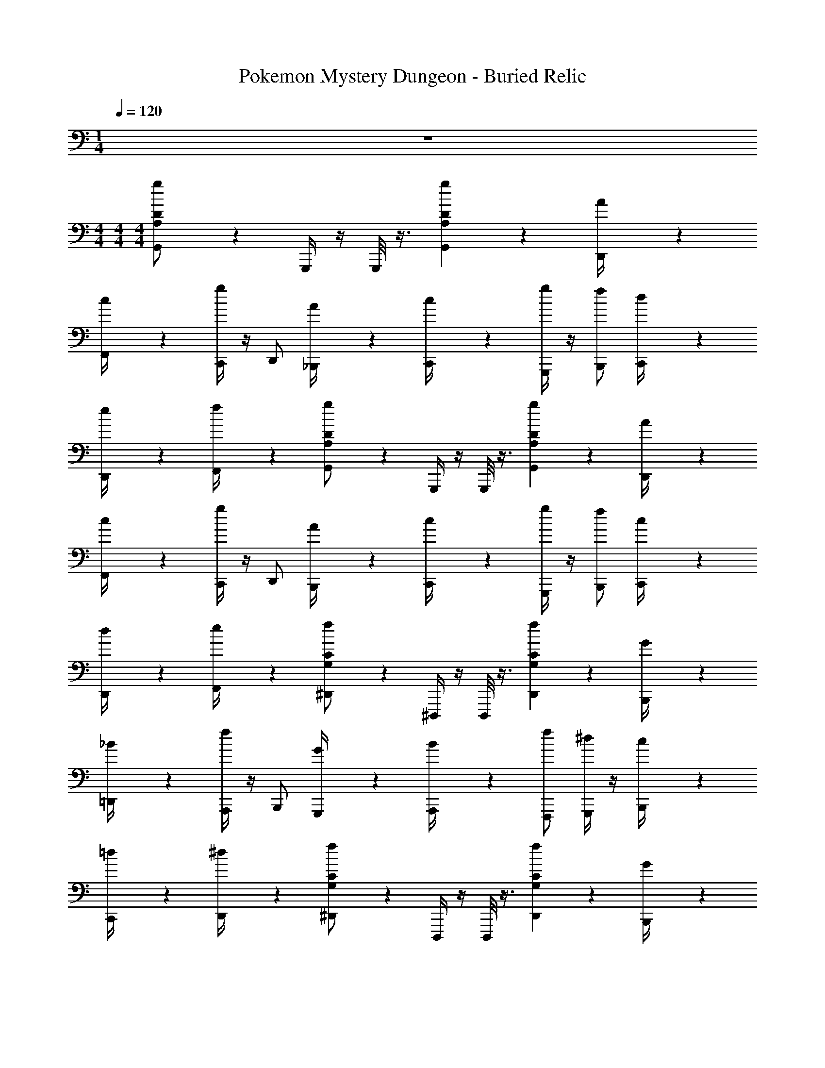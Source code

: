 X: 1
T: Pokemon Mystery Dungeon - Buried Relic
Z: ABC Generated by Starbound Composer v0.8.7
L: 1/4
M: 1/4
Q: 1/4=120
K: C
z 
M: 4/4
M: 4/4
M: 4/4
[g/6A,/6D/6G,,/] z/3 G,,,/4 z/4 G,,,/8 z3/8 [A,23/24gDG,,] z/24 [A/6D,,/4] z/3 
[c/6F,,/4] z/3 [C,,/4g] z/4 D,,/ [A/6_B,,,/4] z/3 [c/6C,,/4] z/3 [G,,,/4g/] z/4 [f/B,,,/] [d/6C,,/4] z/3 
[e/6D,,/4] z/3 [f/6F,,/4] z/3 [g/6A,/6D/6G,,/] z/3 G,,,/4 z/4 G,,,/8 z3/8 [A,23/24gDG,,] z/24 [A/6D,,/4] z/3 
[c/6F,,/4] z/3 [C,,/4g] z/4 D,,/ [A/6B,,,/4] z/3 [c/6C,,/4] z/3 [G,,,/4g/] z/4 [f/B,,,/] [c/6C,,/4] z/3 
[d/6D,,/4] z/3 [e/6F,,/4] z/3 [f/6G,/6C/6^D,,/] z/3 ^D,,,/4 z/4 D,,,/8 z3/8 [G,23/24fCD,,] z/24 [G/6B,,,/4] z/3 
[_B/6=D,,/4] z/3 [A,,,/4f] z/4 B,,,/ [G/6G,,,/4] z/3 [B/6A,,,/4] z/3 [f/F,,,/] [G,,,/4^d/] z/4 [c/6B,,,/4] z/3 
[=d/6C,,/4] z/3 [^d/6D,,/4] z/3 [f/6G,/6C/6^D,,/] z/3 D,,,/4 z/4 D,,,/8 z3/8 [G,23/24fCD,,] z/24 [G/6B,,,/4] z/3 
[B/6=D,,/4] z/3 [A,,,/4f] z/4 B,,,/ [G/6G,,,/4] z/3 [B/6A,,,/4] z/3 [f/G,,,/] [A,,,/4d/] z/4 [=d/6C,,/4] z/3 
[^d/6D,,/4] z/3 [f/6F,,/4] z/3 [g/6A,/6D/6G,,/] z/3 G,,,/4 z/4 G,,,/8 z3/8 [A,23/24gDG,,] z/24 [A/6D,,/4] z/3 
[c/6F,,/4] z/3 [C,,/4g] z/4 D,,/ [A/6B,,,/4] z/3 [c/6C,,/4] z/3 [G,,,/4g/] z/4 [f/B,,,/] [=d/6C,,/4] z/3 
[e/6D,,/4] z/3 [f/6F,,/4] z/3 [g/6A,/6D/6G,,/] z/3 G,,,/4 z/4 G,,,/8 z3/8 [A,23/24gDG,,] z/24 [A/6D,,/4] z/3 
[c/6F,,/4] z/3 [C,,/4g] z/4 D,,/ [A/6B,,,/4] z/3 [c/6C,,/4] z/3 [G,,,/4g/] z/4 [f/B,,,/] [c/6C,,/4] z/3 
[d/6D,,/4] z/3 [e/6F,,/4] z/3 [f/6G,/6C/6^D,,/] z/3 D,,,/4 z/4 D,,,/8 z3/8 [D,,/G,23/24fC] B,,,/4 z/4 [G/6=D,,/4] z/3 
[B/6B,,,/4] z/3 [f^D,,] [G/6B,,,/4] z/3 [B/6C,,/4] z/3 [=D,,/4f/] z/4 [^d/^D,,/] [c/6C,,/4] z/3 
[=d/6=D,,/4] z/3 [^d/6^D,,/4] z/3 [f/6G,/6C/6F,,/] z/3 F,,,/4 z/4 F,,,/8 z3/8 [F,,/G,23/24fC] F,,,/4 z/4 [=d/6A,/6C,,/4] z/3 
[^d/6_B,/6D,,/4] z/3 [f/C/F,,/] F,,,/4 z/4 [_b/6^D/6_B,,/4] z/3 [a/4=D/4A,,/4] z/4 [F,,/f3/C3/] z/ =D,,/4 z/4 
[F15/16C15/16F,,] [z/16^F19/112^C19/112] [z3/28G,/G,,3/] [z11/28G137/28D137/28] G/4 z/4 =F/4 G,/8 z/8 [D/4D,,/4] z/4 [G/4G,,/4] z/4 [F/4D,,/4] G,/8 z/8 
[D/6F,,/4] z/3 [G3/4G,,] z/4 [F/4D,,/4] G,/8 z/8 [D/6F,,/4] z/3 [G/C,,/] [G/6D/6D,,/4] z/3 [F/4G,,/4B5/12F5/12] G,/8 z/8 
D/4 z/4 [G,/F,,/c7/G7/] F,/ [G/4F,,] z/4 F/4 F,/8 z/8 [D/4B,,,/4] z/4 [G/4C,,/4] z/4 [F/4F,,/4] F,/8 z/8 
[D/6^D,,/4] z/3 [F,,/G3/4B7/G7/] z/ [F/4F,,/] F,/8 z/8 [D/6B,,,/4] z/3 [G/F,,] z/ [F/4B,,,/4] F,/8 z/8 
[D/4C,,/4] z/4 [=D,,/4B,,/] z/4 [^D,/^D,,A3^D3] G/4 z/4 =C/4 D,/8 z/8 [=D/4B,,,/4] z/4 [F/4D,,/4] z/4 [D/4C,,/4] D,/8 z/8 
[F/6=D,,/4] z/3 [G3/4^D,,G7/^D7/] z/4 [=D/4C,,/4] D,/8 z/8 [F/6=D,,/4] z/3 [G/^D,,/] z/ [D/4C,,/4] D,/8 z/8 
[F/4=D,,/4] z/4 [^D,,/4G/] z/4 [F,/F,,B3F3] G/4 z/4 D/4 F,/8 z/8 [F/4C,,/4] z/4 [G/4F,,/4] z/4 [D/4C,,/4] F,/8 z/8 
[F/6D,,/4] z/3 [A,3/4F,,A7/F7/] z/4 [F/4B,,/4] F,/8 z/8 [A,/6A,,/4] z/3 [D/F,,/] A,/ [F/4C,,/4] z/4 
[D,,/4A,/] z/4 [^F/4^F,,/4] z/4 [G,/G,,3/G11/D11/] G/4 z/4 =F/4 G,/8 z/8 [D/4=D,,/4] z/4 [G/4G,,/4] z/4 [F/4D,,/4] G,/8 z/8 
[D/6=F,,/4] z/3 [G3/4G,,] z/4 [F/4D,,/4] G,/8 z/8 [D/6F,,/4] z/3 [C,,/4G/] z/4 [G/6D/6D,,/4] z/3 [F/4G,,/4B5/12F5/12] G,/8 z/8 
D/4 z/4 [G,/F,,/c7/G7/] F,/ [G/4F,,] z/4 F/4 F,/8 z/8 [D/4B,,,/4] z/4 [G/4C,,/4] z/4 [F/4F,,/4] F,/8 z/8 
[D/6^D,,/4] z/3 [F,,/G3/4B7/G7/] z/ [F/4F,,/] F,/8 z/8 [D/6B,,,/4] z/3 [G/F,,] z/ [F/4B,,,/4] F,/8 z/8 
[D/4C,,/4] z/4 [=D,,/4B,,/] z/4 [D,/^D,,A3^D3] G/4 z/4 C/4 D,/8 z/8 [=D/6B,,,/4] z/3 [G/4D,,/4] z/4 [D/4C,,/4] D,/8 z/8 
[F/6=D,,/4] z/3 [G3/4^D,,G7/^D7/] z/4 [=D/4C,,/4] D,/8 z/8 [F/6=D,,/4] z/3 [G/^D,,/] z/ [D/4C,,/4] D,/8 z/8 
[F/4=D,,/4] z/4 [^D,,/4G/] z/4 [F,/F,,B3F3] G/4 z/4 D/4 F,/8 z/8 [F/4C,,/4] z/4 [G/4F,,/4] z/4 [D/4C,,/4] F,/8 z/8 
[F/6D,,/4] z/3 [A,3/4F,,A7/F7/] z/4 [B,/4B,,/4] F,/8 z/8 [A,/4A,,/4] z/4 [F,/F,,/] z/ [=D,/4C,,/4] z/4 
[F,F,,] [g/6A,/6D/6G,,/G16D16] z4/3 [A,23/24gDG,,] z/24 [A/6=D,,/4] z/3 
[c/6F,,/4] z/3 [C,,/4g] z/4 D,,/ [A/6B,,,/4] z/3 [c/6C,,/4] z/3 [G,,,/4g/] z/4 [f/B,,,/] [=d/6C,,/4] z/3 
[e/6D,,/4] z/3 [f/6F,,/4] z/3 [g/6A,/6D/6G,,/] z4/3 [A,23/24gDG,,] z/24 [A/6D,,/4] z/3 
[c/6F,,/4] z/3 [C,,/4g] z/4 D,,/ [A/6B,,,/4] z/3 [c/6C,,/4] z/3 [G,,,/4g/] z/4 [f/B,,,/] [c/6C,,/4] z/3 
[d/6D,,/4] z/3 [e/6F,,/4] z/3 [f/6G,/6C/6^D,,/] z/3 D,,,/4 z/4 D,,,/8 z3/8 [G,23/24fCD,,] z/24 [G/6B,,,/4] z/3 
[B/6=D,,/4] z/3 [A,,,/4f] z/4 B,,,/ [G/6G,,,/4] z/3 [B/6A,,,/4] z/3 [f/F,,,/] [G,,,/4^d/] z/4 [c/6B,,,/4] z/3 
[=d/6C,,/4] z/3 [^d/6D,,/4] z/3 [f/6G,/6C/6^D,,/] z/3 D,,,/4 z/4 D,,,/8 z3/8 [G,23/24fCD,,] z/24 [G/6B,,,/4] z/3 
[B/6=D,,/4] z/3 [A,,,/4f] z/4 B,,,/ [G/6G,,,/4] z/3 [B/6A,,,/4] z/3 [f/G,,,/] [A,,,/4d/] z/4 [=d/6C,,/4] z/3 
[^d/6D,,/4] z/3 [f/6F,,/4] z/3 [g/6A,/6D/6G,,/] z/3 G,,,/4 z/4 G,,,/8 z3/8 [A,23/24gDG,,] z/24 [A/6D,,/4] z/3 
[c/6F,,/4] z/3 [C,,/4g] z/4 D,,/ [A/6B,,,/4] z/3 [c/6C,,/4] z/3 [G,,,/4g/] z/4 [f/B,,,/] [=d/6C,,/4] z/3 
[e/6D,,/4] z/3 [f/6F,,/4] z/3 [g/6A,/6D/6G,,/] z/3 G,,,/4 z/4 G,,,/8 z3/8 [A,23/24gDG,,] z/24 [A/6D,,/4] z/3 
[c/6F,,/4] z/3 [C,,/4g] z/4 D,,/ [A/6B,,,/4] z/3 [c/6C,,/4] z/3 [G,,,/4g/] z/4 [f/B,,,/] [c/6C,,/4] z/3 
[d/6D,,/4] z/3 [e/6F,,/4] z/3 [f/6G,/6C/6^D,,/] z/3 D,,,/4 z/4 D,,,/8 z3/8 [D,,/G,23/24fC] B,,,/4 z/4 [G/6=D,,/4] z/3 
[B/6B,,,/4] z/3 [f^D,,] [G/6B,,,/4] z/3 [B/6C,,/4] z/3 [=D,,/4f/] z/4 [^d/^D,,/] [c/6C,,/4] z/3 
[=d/6=D,,/4] z/3 [^d/6^D,,/4] z/3 [f/6G,/6C/6F,,/] z/3 F,,,/4 z/4 F,,,/8 z3/8 [F,,/G,23/24fC] F,,,/4 z/4 [=d/6A,/6C,,/4] z/3 
[^d/6B,/6D,,/4] z/3 [f/C/F,,/] F,,,/4 z/4 [b/6^D/6B,,/4] z/3 [a/4=D/4A,,/4] z/4 [F,,/f3/C3/] z/ =D,,/4 z/4 
[F15/16C15/16F,,] [z/16^F19/112^C19/112] [z3/28G,/G,,3/] [z11/28G137/28D137/28] G/4 z/4 =F/4 G,/8 z/8 [D/4D,,/4] z/4 [G/4G,,/4] z/4 [F/4D,,/4] G,/8 z/8 
[D/6F,,/4] z/3 [G3/4G,,] z/4 [F/4D,,/4] G,/8 z/8 [D/6F,,/4] z/3 [G/C,,/] [G/6D/6D,,/4] z/3 [F/4G,,/4B5/12F5/12] G,/8 z/8 
D/4 z/4 [G,/F,,/c7/G7/] F,/ [G/4F,,] z/4 F/4 F,/8 z/8 [D/4B,,,/4] z/4 [G/4C,,/4] z/4 [F/4F,,/4] F,/8 z/8 
[D/6^D,,/4] z/3 [F,,/G3/4B7/G7/] z/ [F/4F,,/] F,/8 z/8 [D/6B,,,/4] z/3 [G/F,,] z/ [F/4B,,,/4] F,/8 z/8 
[D/4C,,/4] z/4 [=D,,/4B,,/] z/4 [^D,/^D,,A3^D3] G/4 z/4 =C/4 D,/8 z/8 [=D/4B,,,/4] z/4 [F/4D,,/4] z/4 [D/4C,,/4] D,/8 z/8 
[F/6=D,,/4] z/3 [G3/4^D,,G7/^D7/] z/4 [=D/4C,,/4] D,/8 z/8 [F/6=D,,/4] z/3 [G/^D,,/] z/ [D/4C,,/4] D,/8 z/8 
[F/4=D,,/4] z/4 [^D,,/4G/] z/4 [F,/F,,B3F3] G/4 z/4 D/4 F,/8 z/8 [F/4C,,/4] z/4 [G/4F,,/4] z/4 [D/4C,,/4] F,/8 z/8 
[F/6D,,/4] z/3 [A,3/4F,,A7/F7/] z/4 [F/4B,,/4] F,/8 z/8 [A,/6A,,/4] z/3 [D/F,,/] A,/ [F/4C,,/4] z/4 
[D,,/4A,/] z/4 [^F/4^F,,/4] z/4 [G,/G,,3/G11/D11/] G/4 z/4 =F/4 G,/8 z/8 [D/4=D,,/4] z/4 [G/4G,,/4] z/4 [F/4D,,/4] G,/8 z/8 
[D/6=F,,/4] z/3 [G3/4G,,] z/4 [F/4D,,/4] G,/8 z/8 [D/6F,,/4] z/3 [C,,/4G/] z/4 [G/6D/6D,,/4] z/3 [F/4G,,/4B5/12F5/12] G,/8 z/8 
D/4 z/4 [G,/F,,/c7/G7/] F,/ [G/4F,,] z/4 F/4 F,/8 z/8 [D/4B,,,/4] z/4 [G/4C,,/4] z/4 [F/4F,,/4] F,/8 z/8 
[D/6^D,,/4] z/3 [F,,/G3/4B7/G7/] z/ [F/4F,,/] F,/8 z/8 [D/6B,,,/4] z/3 [G/F,,] z/ [F/4B,,,/4] F,/8 z/8 
[D/4C,,/4] z/4 [=D,,/4B,,/] z/4 [D,/^D,,A3^D3] G/4 z/4 C/4 D,/8 z/8 [=D/6B,,,/4] z/3 [G/4D,,/4] z/4 [D/4C,,/4] D,/8 z/8 
[F/6=D,,/4] z/3 [G3/4^D,,G7/^D7/] z/4 [=D/4C,,/4] D,/8 z/8 [F/6=D,,/4] z/3 [G/^D,,/] z/ [D/4C,,/4] D,/8 z/8 
[F/4=D,,/4] z/4 [^D,,/4G/] z/4 [F,/F,,B3F3] G/4 z/4 D/4 F,/8 z/8 [F/4C,,/4] z/4 [G/4F,,/4] z/4 [D/4C,,/4] F,/8 z/8 
[F/6D,,/4] z/3 [A,3/4F,,A7/F7/] z/4 [B,/4B,,/4] F,/8 z/8 [A,/4A,,/4] z/4 [F,/F,,/] z/ [=D,/4C,,/4] z/4 
[F,F,,] [g/6A,/6D/6G,,/G16D16] z4/3 [A,23/24gDG,,] z/24 [A/6=D,,/4] z/3 
[c/6F,,/4] z/3 [C,,/4g] z/4 D,,/ [A/6B,,,/4] z/3 [c/6C,,/4] z/3 [G,,,/4g/] z/4 [f/B,,,/] [=d/6C,,/4] z/3 
[e/6D,,/4] z/3 [f/6F,,/4] z/3 [g/6A,/6D/6G,,/] z4/3 [A,23/24gDG,,] z/24 [A/6D,,/4] z/3 
[c/6F,,/4] z/3 [C,,/4g] z/4 D,,/ [A/6B,,,/4] z/3 [c/6C,,/4] z/3 [G,,,/4g/] z/4 [f/B,,,/] [c/6C,,/4] z/3 
[d/6D,,/4] z/3 [e/6F,,/4] 
